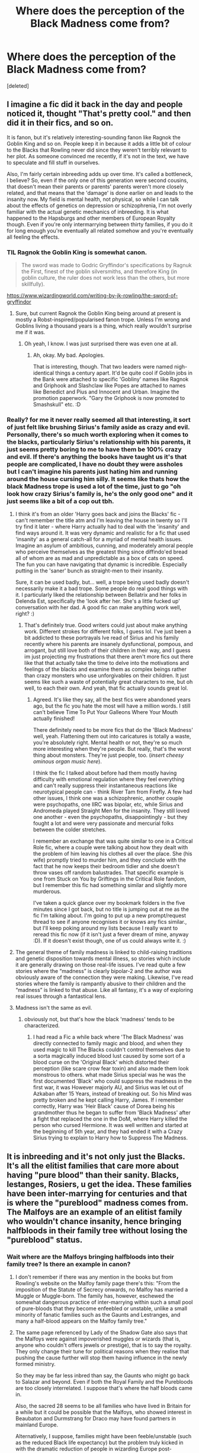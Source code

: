 #+TITLE: Where does the perception of the Black Madness come from?

* Where does the perception of the Black Madness come from?
:PROPERTIES:
:Score: 47
:DateUnix: 1578999653.0
:DateShort: 2020-Jan-14
:END:
[deleted]


** I imagine a fic did it back in the day and people noticed it, thought "That's pretty cool." and then did it in their fics, and so on.

It is fanon, but it's relatively interesting-sounding fanon like Ragnok the Goblin King and so on. People keep it in because it adds a little bit of colour to the Blacks that Rowling never did since they weren't terribly relevant to her plot. As someone convinced me recently, if it's not in the text, we have to speculate and fill stuff in ourselves.

Also, I'm fairly certain inbreeding adds up over time. It's called a bottleneck, I believe? So, even if the only one of this generation were second cousins, that doesn't mean their parents or parents' parents weren't more closely related, and that means that the 'damage' is done earlier on and leads to the insanity now. My field is mental health, not physical, so while I can talk about the effects of genetics on depression or schizophrenia, I'm not overly familiar with the actual genetic mechanics of inbreeding. It is what happened to the Hapsburgs and other members of European Royalty though. Even if you're only intermarrying between thirty families, if you do it for long enough you're eventually all related somehow and you're eventually all feeling the effects.
:PROPERTIES:
:Author: Avalon1632
:Score: 46
:DateUnix: 1579006683.0
:DateShort: 2020-Jan-14
:END:

*** TIL Ragnok the Goblin King is somewhat canon.

#+begin_quote
  The sword was made to Godric Gryffindor's specifications by Ragnuk the First, finest of the goblin silversmiths, and therefore King (in goblin culture, the ruler does not work less than the others, but more skillfully).
#+end_quote

[[https://www.wizardingworld.com/writing-by-jk-rowling/the-sword-of-gryffindor]]
:PROPERTIES:
:Author: AutumnSouls
:Score: 13
:DateUnix: 1579027717.0
:DateShort: 2020-Jan-14
:END:

**** Sure, but current Ragnok the Goblin King being around at present is mostly a Robst-inspired/popularised fanon trope. Unless I'm wrong and Goblins living a thousand years is a thing, which really wouldn't surprise me if it was.
:PROPERTIES:
:Author: Avalon1632
:Score: 12
:DateUnix: 1579028039.0
:DateShort: 2020-Jan-14
:END:

***** Oh yeah, I know. I was just surprised there was even one at all.
:PROPERTIES:
:Author: AutumnSouls
:Score: 3
:DateUnix: 1579028949.0
:DateShort: 2020-Jan-14
:END:

****** Ah, okay. My bad. Apologies.

That is interesting, though. That two leaders were named nigh-identical things a century apart. It'd be quite cool if Goblin jobs in the Bank were attached to specific 'Gobliny' names like Ragnok and Griphook and Slashclaw like Popes are attached to names like Benedict and Pius and Innocent and Urban. Imagine the promotion paperwork. "Gary the Griphook is now promoted to Smashskull" etc. :D
:PROPERTIES:
:Author: Avalon1632
:Score: 5
:DateUnix: 1579029229.0
:DateShort: 2020-Jan-14
:END:


*** Really? for me it never really seemed all that interesting, it sort of just felt like brushing Sirius's family aside as crazy and evil. Personally, there's so much worth exploring when it comes to the blacks, particularly Sirius's relationship with his parents, it just seems pretty boring to me to have them be 100% crazy and evil. If there's anything the books have taught us it's that people are complicated, I have no doubt they were assholes but I can't imagine his parents just hating him and running around the house cursing him silly. It seems like thats how the black Madness trope is used a lot of the time, just to go "oh look how crazy Sirius's family is, he's the only good one" and it just seems like a bit of a cop out tbh.
:PROPERTIES:
:Author: josephsong
:Score: 4
:DateUnix: 1579008092.0
:DateShort: 2020-Jan-14
:END:

**** I think it's from an older 'Harry goes back and joins the Blacks' fic - can't remember the title atm and I'm leaving the house in twenty so I'll try find it later - where Harry actually had to deal with the 'insanity' and find ways around it. It was very dynamic and realistic for a fic that used 'insanity' as a general catch-all for a myriad of mental health issues. Imagine an asylum of ambitious, cunning, and moderately amoral people who perceive themselves as the greatest thing since diffindo'ed bread all of whom are as mad and unpredictable as a box of cats on speed. The fun you can have navigating that dynamic is incredible. Especially putting in the 'saner' bunch as straight-men to their insanity.

Sure, it can be used badly, but... well, a trope being used badly doesn't necessarily make it a bad trope. Some people do real good things with it. I particularly liked the relationship between Bellatrix and her folks in Delenda Est, specifically the 'look after her. She's a little fucked up' conversation with her dad. A good fic can make anything work well, right? :)
:PROPERTIES:
:Author: Avalon1632
:Score: 9
:DateUnix: 1579008571.0
:DateShort: 2020-Jan-14
:END:

***** That's definitely true. Good writers could just about make anything work. Different strokes for different folks, I guess lol. I've just been a bit addicted to these portrayals Ive read of Sirius and his family recently where his parents are insanely dysfunctional, pompous, and arrogant, but still love both of their children in their way, and I guess im just projecting my frustrations that there aren't more fics out there like that that actually take the time to delve into the motivations and feelings of the blacks and examine them as complex beings rather than crazy monsters who use unforgivables on their children. It just seems like such a waste of potentially great characters to me, but oh well, to each their own. And yeah, that fic actually sounds great lol.
:PROPERTIES:
:Author: josephsong
:Score: 1
:DateUnix: 1579009006.0
:DateShort: 2020-Jan-14
:END:

****** Agreed. It's like they say, all the best fics were abandoned years ago, but the fic you hate the most will have a million words. I still can't believe Time To Put Your Galleons Where Your Mouth actually finished!

There definitely need to be more fics that do the 'Black Madness' well, yeah. Flattening them out into caricatures is totally a waste, you're absolutely right. Mental health or not, they're so much more interesting when they're people. But really, that's the worst thing about monsters. They're just people, too. (/insert cheesy ominous organ music here/).

I think the fic I talked about before had them mostly having difficulty with emotional regulation where they feel everything and can't really suppress their instantaneous reactions like neurotypical people can - think River Tam from Firefly. A few had other issues, I think one was a schizophrenic, another couple were psychopaths, one IIRC was bipolar, etc, while Sirius and Andromeda played Straight Men for the insanity. They still loved one another - even the psychopaths, disappointingly - but they fought a lot and were very passionate and mercurial folks between the colder stretches.

I remember an exchange that was quite similar to one in a Critical Role fic, where a couple were talking about how they dealt with the problem of him leaving his clothes all over the place. She (his wife) promptly tried to murder him, and they conclude with the fact that he now keeps their bedroom tidier and she doesn't throw vases off random balustrades. That specific example is one from Stuck on You by Griftings in the Critical Role fandom, but I remember this fic had something similar and slightly more murderous.

I've taken a quick glance over my bookmark folders in the five minutes since I got back, but no title is jumping out at me as the fic I'm talking about. I'm going to put up a new prompt/request thread to see if anyone recognises it or knows any fics similar., but I'll keep poking around my lists because I really want to reread this fic now (if it isn't just a fever dream of mine, anyway :D). If it doesn't exist though, one of us could always write it. :)
:PROPERTIES:
:Author: Avalon1632
:Score: 1
:DateUnix: 1579021514.0
:DateShort: 2020-Jan-14
:END:


**** The general theme of family madness is linked to child-raising traditions and genetic disposition towards mental illness, so stories which include it are generally drawing on those real-life issues. I've read quite a few stories where the “madness” is clearly bipolar-2 and the author was obviously aware of the connection they were making. Likewise, I've read stories where the family is rampantly abusive to their children and the “madness” is linked to that abuse. Like all fantasy, it's a way of exploring real issues through a fantastical lens.
:PROPERTIES:
:Author: colorandtimbre
:Score: 2
:DateUnix: 1579032309.0
:DateShort: 2020-Jan-14
:END:


**** Madness isn't the same as evil.
:PROPERTIES:
:Author: InsignificantIbex
:Score: 2
:DateUnix: 1579017755.0
:DateShort: 2020-Jan-14
:END:

***** obviously not, but that's how the black 'madness' tends to be characterized.
:PROPERTIES:
:Author: josephsong
:Score: 2
:DateUnix: 1579018406.0
:DateShort: 2020-Jan-14
:END:

****** I had read a Fic a while back where 'The Black Madness' was directly connected to family magic and blood, and when they used magic to kill The Blacks couldn't control themselves due to a sorta magically induced blood lust caused by some sort of a blood curse on the 'Original Black' which distorted their perception (like scare crow fear toxin) and also made them look monstrous to others. what made Sirius special was he was the first documented 'Black' who could suppress the madness in the first war, it was However majorly AU, and Sirius was let out of Azkaban after 15 Years, instead of breaking out. So his Mind was pretty broken and he kept calling Harry, James. If i remember correctly, Harry was 'Heir Black' cause of Dorea being his grandmother thus he began to suffer from 'Black Madness' after a fight that replaced the one in the DoM, where Harry killed the person who cursed Hermione. It was well written and started at the beginning of 5th year, and they had ended it with a Crazy Sirius trying to explain to Harry how to Suppress The Madness.
:PROPERTIES:
:Author: Kage_Mitarashi
:Score: 2
:DateUnix: 1579030265.0
:DateShort: 2020-Jan-14
:END:


** It is inbreeding and it's not only just the Blacks. It's all the elitist families that care more about having "pure blood" than their sanity. Blacks, lestanges, Rosiers, u get the idea. These families have been inter-marrying for centuries and that is where the "pureblood" madness comes from. The Malfoys are an example of an elitist family who wouldn't chance insanity, hence bringing halfbloods in their family tree without losing the "pureblood" status.
:PROPERTIES:
:Author: LadyoftheShadowGate
:Score: 17
:DateUnix: 1579000303.0
:DateShort: 2020-Jan-14
:END:

*** Wait where are the Malfoys bringing halfbloods into their family tree? Is there an example in canon?
:PROPERTIES:
:Author: zjxmz
:Score: 2
:DateUnix: 1579033014.0
:DateShort: 2020-Jan-14
:END:

**** I don't remember if there was any mention in the books but from Rowling's website on the Malfoy family page there's this: "From the imposition of the Statute of Secrecy onwards, no Malfoy has married a Muggle or Muggle-born. The family has, however, eschewed the somewhat dangerous practice of inter-marrying within such a small pool of pure-bloods that they become enfeebled or unstable, unlike a small minority of fanatic families such as the Gaunts and Lestranges, and many a half-blood appears on the Malfoy family tree."
:PROPERTIES:
:Author: LadyoftheShadowGate
:Score: 3
:DateUnix: 1579036028.0
:DateShort: 2020-Jan-15
:END:


**** The same page referenced by Lady of the Shadow Gate also says that the Malfoys were against impoverished muggles or wizards (that is, anyone who couldn't offers jewels or prestige), that is to say the royalty. They only change their tune for political reasons when they realise that pushing the cause further will stop them having influence in the newly formed ministry.

So they may be far less inbred than say, the Gaunts who might go back to Salazar and beyond. Even if both the Royal Family and the Purebloods are too closely interrelated. I suppose that's where the half bloods came in.

Also, the sacred 28 seems to be all families who have lived in Britain for a while but it could be possible that the Malfoys, who showed interest in Beaubaton and Durmstrang for Draco may have found partners in mainland Europe.

Alternatively, I suppose, families might have been feeble/unstable (such as the reduced Black life expectancy) but the problem truly kicked in with the dramatic reduction of people in wizarding Europe post-Grindelwald. By the end of Voldemort the sacred 28 is almost decimated.
:PROPERTIES:
:Author: Luna-shovegood
:Score: 2
:DateUnix: 1579045944.0
:DateShort: 2020-Jan-15
:END:


*** That's definitely a good point, but there doesn't seem to be a hereditary madness within the family as some people like to think. That's my main point. We've only seen three blacks that could be considered 'mad', two have been locked up in a prison that drains all the happiness from you for over a decade, and the other effectively lost her entire family and was left alone. These are all extreme circumstances that would drive anyone crazy, so there doesn't seem to be a tendency towards insanity. This kinda reminds me of how in the game of thrones books everyone says that half of the Targaryens went crazy when in reality only 5 of them did lol, and three of those are debatable.
:PROPERTIES:
:Author: josephsong
:Score: 4
:DateUnix: 1579001041.0
:DateShort: 2020-Jan-14
:END:

**** In the books we only 'meet' five pureblood Blacks: Bellatrix, Andromeda, Narcissa, Sirius and Walburga. Three out of five were unstable or outright crazy. We can claim circumstances for Sirius, though I'd argue that the extremes of his teenage bulying behavior were far from normal long before his stint in Azkaban. Fanfic authors can go either way in their interpretation of his personality. However, judging by what other characters have said, Walburga and Bellatrix were noticeably unstable even before the circumstances that might have pushed them further 'round the bend.

Three out of five (or even just two out of five) in the space of two generations is an extreme deviation from the rate of insanity in the normal population, which is why fanon settled on the idea of the Blacks having a genetic predisposition to madness.
:PROPERTIES:
:Author: chiruochiba
:Score: 7
:DateUnix: 1579021126.0
:DateShort: 2020-Jan-14
:END:


**** I think people get this idea because it's been brought up a few times as the main argument against fanatic ideology in the books that there aren't enough pureblood wizards and witches left and all the intermarrying has made certain lines unstable. People also seem to confuse insanity with very awful character traits. Characters from these lines tend to have an "edginess" but I don't think that makes them insane.
:PROPERTIES:
:Author: LadyoftheShadowGate
:Score: 3
:DateUnix: 1579001918.0
:DateShort: 2020-Jan-14
:END:

***** They are insane because no sane person will join a madman like voldemort.
:PROPERTIES:
:Author: Archimand
:Score: 3
:DateUnix: 1579010444.0
:DateShort: 2020-Jan-14
:END:

****** Do you honestly believe that?
:PROPERTIES:
:Author: LadyoftheShadowGate
:Score: 2
:DateUnix: 1579012707.0
:DateShort: 2020-Jan-14
:END:


****** And a madman like Hitler?
:PROPERTIES:
:Author: Tintingocce
:Score: 2
:DateUnix: 1579020111.0
:DateShort: 2020-Jan-14
:END:

******* Hitler didnt kill as much aryan as he did to the jews.

Voldemort randomly killing/torturing everyone that disagree with him, even his followers.
:PROPERTIES:
:Author: Archimand
:Score: 2
:DateUnix: 1579023787.0
:DateShort: 2020-Jan-14
:END:

******** The reason Voldemort was popular is not his killing/torturing. He promoted the pureblood ideals. He promised supremacy for wizards over muggles. He believed that the wizarding world should rule the muggles instead of hiding from them. These are beliefs his /willing/ followers already had. And lets not forget that Voldemort is not someone you say no to if he comes to recruit you so a very considerable number of his followers were not even willing. And those who joined because they wanted wizarding supremacy but may have had second thoughts when they saw how far Voldemort was willing to go, couldn't exactly walk out afterwards. It's much more complicated than u make it sound.
:PROPERTIES:
:Author: LadyoftheShadowGate
:Score: 3
:DateUnix: 1579025570.0
:DateShort: 2020-Jan-14
:END:


** I'm pretty sure it started with something among the lines of "/Let's make Bellatrix a sexy and somewhat datable character (usually for a Time Traveling Harry, or just plain Harry who like girls 30 years older) without a full retcon of her backstory/".

With this, it's not her fault if she is evil, it's an illness. Also usefull for a Dark Harry fic since he is also have Black Ancestors (even though it's been confirmed his grandparents are not Charlus and Dorea Potter/ Black, but Fleamont and Euphemia, and that by that logic, a fucking lot of characters should have the Black Madness including, but not limited to, some Longbottoms and Weasleys (though not sure it's the one we know of).
:PROPERTIES:
:Author: PlusMortgage
:Score: 4
:DateUnix: 1579009457.0
:DateShort: 2020-Jan-14
:END:

*** u/Tintingocce:
#+begin_quote
  even though it's been confirmed his grandparents are not Charlus and Dorea Potter/ Black, but Fleamont and Euphemia
#+end_quote

I hate this piece of canon. Can we ignore it? You know, like pottermore, or the cursed child.
:PROPERTIES:
:Author: Tintingocce
:Score: 4
:DateUnix: 1579020236.0
:DateShort: 2020-Jan-14
:END:

**** The only people who ever thought Charlus and Dorea were Harry's grandparents were those whose canon-fu was weak. JKR had been [[http://www.accio-quote.org/articles/2005/0705-tlc_mugglenet-anelli-3.htm][clear since 2005]] that James' parents were old even in wizarding terms when they had him and died of old age shortly thereafter, which excluded Charlus and Dorea as possible candidates from the moment we saw their names on the Black family tree.
:PROPERTIES:
:Author: Taure
:Score: 10
:DateUnix: 1579042070.0
:DateShort: 2020-Jan-15
:END:

***** Them being on the family tree at all rules them out, it was made clear in the books that helping Sirius would get you removed from it, like his uncle.

The Parents of James literally took Sirius in after he ran away, there is no possibe way for them to have remained on the family tree if they ever were on it.
:PROPERTIES:
:Author: aAlouda
:Score: 4
:DateUnix: 1579050842.0
:DateShort: 2020-Jan-15
:END:


**** I guess you can do as you want, but personally, that's one point of canon I do appreciate. Since I hate how this information is used in fanon .Most of the time, the Dorea link is used the have Harry raised by the Black, as the proud heir of a Noble and Most Ancient House, as if Wizards truly have nobility and it was not some kind of nobility and this title was not just an illustration of the Blacks arrogance and blood purist view.\\
Also, while it could be used as a proof that Sirius is wrong when he says "/They were all horrible/" (as if Andromeda, and in a lesser extent, Regulus were not already a proof of that), I think I prefer the Potter to take Sirius in without any other reason that he is James friend (as a kind of mirror of the Weasleys with Harry).
:PROPERTIES:
:Author: PlusMortgage
:Score: 5
:DateUnix: 1579024860.0
:DateShort: 2020-Jan-14
:END:


**** I'm the opposite, I much prefer the Fleamont/Euphemia backstory with the irony of James' parents creating sleakeasys. But then again, I also like Pottermore, the exhibition and the play. I mean, the play looked dreadful as a script but the characterisation was spot on in person.
:PROPERTIES:
:Author: Luna-shovegood
:Score: 2
:DateUnix: 1579046272.0
:DateShort: 2020-Jan-15
:END:


**** Eh, it's just names.
:PROPERTIES:
:Author: will1707
:Score: 1
:DateUnix: 1579023139.0
:DateShort: 2020-Jan-14
:END:


** It is fanon, one time of inbreeding with 2nd cousins who only share 6% of their DNA, doesn't make everyone in the family crazy, especially when Bellatrix wasn't even the child of those two people. Azkaban made Bella and Sirius kinda crazy.

A lot of people don't accept it, because it's not in the books, but JK drew the Black family tree and listed tons of people for it, and the only, I repeat the only, instance of incest we see is from Walburga and Orion. I don't think it was to keep the "Blood Pure" either, I think it was because Walburga's father was the head of the family. Since he owned Grimmauld Place which has the family tapestry it's presumed he's the head, He had a son, Narcissa's father Cygnus, Walburga probably wanted to take over instead of having her younger brother take over the family as head, and so she married her second cousin to keep the Black name instead of getting married off to some other family because she was a woman. She kept Grimmauld Place because she obviously raised Sirius and Regulus there, and her brother presumably had to do something else. That sounds like a pretty plausible and logical explanation to me so that's my headcanon for it.

We see from Pottermore, that the only families that are so supreme with Blood Purity were the Gaunts and Lestranges, that's from the description in the Malfoy family: "The family has, however, eschewed the somewhat dangerous practice of inter-marrying within such a small pool of pure-bloods that they become enfeebled or unstable, unlike a small minority of fanatic families such as the Gaunts and Lestranges, and many a half-blood appears on the Malfoy family tree."

Even then inbreeding doesn't seem to affect magic. I've seen so many stories with "Inbreeding causes squibs in Purebloods" which just isn't true when we see the Lestranges and Gaunt Family. Both are incredibly skilled in Dark Magic and frequently hold their own against others (Morfin vs Ministry official) and (Rodolphus and Rabastan vs tons of people) If anything squibs would be less prevalent in inbreeding families like the Gaunts and Lestranges because they've been doing it for a while.
:PROPERTIES:
:Author: DarkLordRowan
:Score: 5
:DateUnix: 1579026718.0
:DateShort: 2020-Jan-14
:END:

*** My headcanon for Orion and Walburga's marriage is along the same lines, except I think that Grimmauld was passed down to Orion - from Phineas Nigellus, to Sirius II, to Arcturus, who retired to the country and passed the daily governance of the family to his son Orion.

I think that young Walburga was as obsessed with her family name and all that entailed as she seemed to be in her portrait, and instigated the relationship with her cousin. She could keep her name and move into the ancestral home. I'm writing a Walburga-POV fic from Sirius's birth to her death, and in it she develops an obsession for her "twice-Black sons" - in her mind, Sirius (and to a lesser extent, Regulus) are all the more important/powerful/noble/pure precisely /because/ they have Black blood from both her and Orion.

Totally agree with you RE inbreeding not causing squibs. Although, I think there's something interesting in the fact that the first Black to marry outside of the pureblood families (that we know of) gave birth to a metamorphmagus!
:PROPERTIES:
:Author: unspeakable3
:Score: 5
:DateUnix: 1579029305.0
:DateShort: 2020-Jan-14
:END:

**** True that's a good point Sirius was older than Pollux, so it makes sense he would have inherited the family home, making Arcturus and then Orion the main branch of the family. That definitely makes me rethink it. I still need to work out some headcanon on how Sirius inherited everything even though he was blasted off the tree. I guess the simple explanation is Walburga didn't go through the legal process of removing someone from the family.

In one of the fics I'm working on, I have it to where she did follow the legal process and on her death, everything she had in her possession went to her father Pollux, since he was still alive, and he's going to give it to Narcissa since in my story her father didn't want it, and she's the only "good" Black not in jail.

Also on the metamorphmagus ability, it is really interesting because that means it was an ability in the Black blood and it took the muggle-born blood to reawaken it, or it was an ability from Tonks and whatever squib he was possibly descended from if that's how muggle-borns are made and it was the Black blood that reawakened the ability. I like to personally think it was the latter.
:PROPERTIES:
:Author: DarkLordRowan
:Score: 2
:DateUnix: 1579030017.0
:DateShort: 2020-Jan-14
:END:

***** I mean, the Blacks don't necessarily have to pass it down to the eldest son! Though I think that does make the most sense with regard to Sirius and Regulus.

How about the patriarch deals in all the legalities and the matriarch deals with the more familial/household aspects - so Orion would have been the one to alter the will/line of succession/whatever needed to be done, while Walburga was in charge of the family tree. And... he still hoped that Sirius would come around? He worried that Regulus wouldn't survive the war and didn't want the house/everything to default to Malfoy?
:PROPERTIES:
:Author: unspeakable3
:Score: 2
:DateUnix: 1579030509.0
:DateShort: 2020-Jan-14
:END:

****** True That's a good point!
:PROPERTIES:
:Author: DarkLordRowan
:Score: 1
:DateUnix: 1579030757.0
:DateShort: 2020-Jan-14
:END:


**** Are you by any chance posting your story already? It sounds interesting and I have some similar headcanons as well regarding Walburga, so I'd love to read it!
:PROPERTIES:
:Author: The_Lady_Eternal
:Score: 1
:DateUnix: 1579136173.0
:DateShort: 2020-Jan-16
:END:

***** Not yet! I've got a draft of the first chapter done, but I'm working on a Regulus longfic first. Along with any random Black family oneshot that pops into my head, of course - my stuff's on [[https://archiveofourown.org/users/unspeakable3][AO3]], if you're interested.
:PROPERTIES:
:Author: unspeakable3
:Score: 2
:DateUnix: 1579136560.0
:DateShort: 2020-Jan-16
:END:

****** Thank you! I'll check it out. :)
:PROPERTIES:
:Author: The_Lady_Eternal
:Score: 1
:DateUnix: 1579193174.0
:DateShort: 2020-Jan-16
:END:


** Bad writing, mostly. Andromeda and Narcissa are also Blacks by birth, there's no sign of madness in them. Same with Regulus, although we don't see him in the series.

Fanon is full of shit like this, like how inbreeding between purebloods "breeds out the magic in them" in spite of people like Bellatrix, Sirius, James, Draco (yes, he's pretty good at magic), the Weasleys all being very good at magic.
:PROPERTIES:
:Author: avittamboy
:Score: 5
:DateUnix: 1579057289.0
:DateShort: 2020-Jan-15
:END:


** I was under the assumption that as if you look at their family tree they are the most Inbreed. Thankfully not Kentucky inbreeds (sorry) but like mother's son to aunt's daughter. Still very bad and looking at historical family lines, lots of inbreeding leads to Insanity and Impotency amongst other things.
:PROPERTIES:
:Author: GothG1rl37
:Score: 1
:DateUnix: 1579053854.0
:DateShort: 2020-Jan-15
:END:
